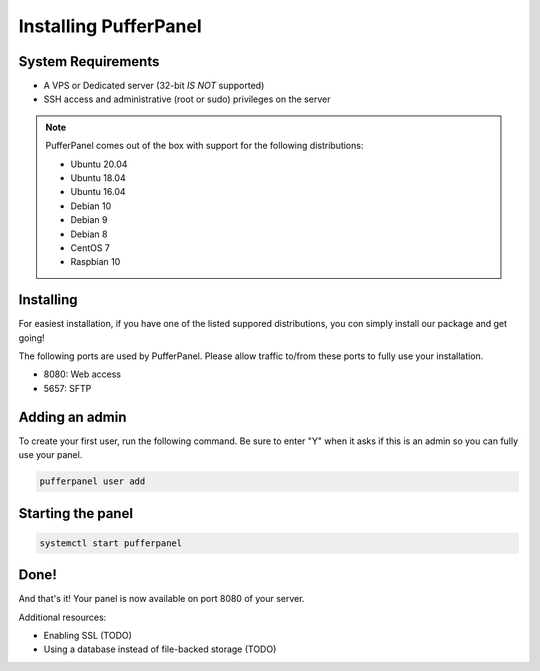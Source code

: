 Installing PufferPanel
======================


System Requirements
-------------------

* A VPS or Dedicated server (32-bit *IS NOT* supported)
* SSH access and administrative (root or sudo) privileges on the server

.. note::

    PufferPanel comes out of the box with support for the following distributions:

    * Ubuntu 20.04
    * Ubuntu 18.04
    * Ubuntu 16.04
    * Debian 10
    * Debian 9
    * Debian 8
    * CentOS 7
    * Raspbian 10


Installing
----------

For easiest installation, if you have one of the listed suppored distributions, you con simply install our package and get going!

.. tabs::

   .. tab:: Ubuntu/Debian

      .. code-block:: bash

         curl -s https://packagecloud.io/install/repositories/pufferpanel/pufferpanel/script.deb.sh | sudo bash
         apt-get install pufferpanel
         systemctl enable pufferpanel

   .. tab:: CentOS

      .. code-block:: bash

         curl -s https://packagecloud.io/install/repositories/pufferpanel/pufferpanel/script.rpm.sh | sudo bash
         yum install pufferpanel
         systemctl enable pufferpanel
         
   .. tab:: Docker
   
      For Docker usage, please refer to `this page https://docs.pufferpanel.com/latest/installing-docker`_.

The following ports are used by PufferPanel. Please allow traffic to/from these ports to fully use your installation.

* 8080: Web access
* 5657: SFTP


Adding an admin
---------------

To create your first user, run the following command. Be sure to enter "Y" when it asks if this is an admin so you can fully use your panel.

.. code::

   pufferpanel user add


Starting the panel
------------------

.. code::

   systemctl start pufferpanel


Done!
-----

And that's it! Your panel is now available on port 8080 of your server.

Additional resources:

* Enabling SSL (TODO)
* Using a database instead of file-backed storage (TODO)
